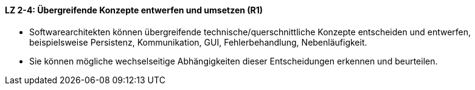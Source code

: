 ==== LZ 2-4: Übergreifende Konzepte entwerfen und umsetzen (R1)

* Softwarearchitekten können übergreifende technische/querschnittliche Konzepte entscheiden und entwerfen, beispielsweise Persistenz, Kommunikation, GUI, Fehlerbehandlung, Nebenläufigkeit.
* Sie können mögliche wechselseitige Abhängigkeiten dieser Entscheidungen erkennen und beurteilen.
